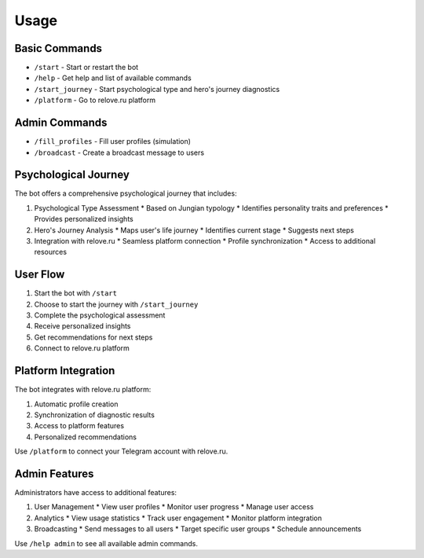 Usage
=====

Basic Commands
------------

* ``/start`` - Start or restart the bot
* ``/help`` - Get help and list of available commands
* ``/start_journey`` - Start psychological type and hero's journey diagnostics
* ``/platform`` - Go to relove.ru platform

Admin Commands
------------

* ``/fill_profiles`` - Fill user profiles (simulation)
* ``/broadcast`` - Create a broadcast message to users

Psychological Journey
------------------

The bot offers a comprehensive psychological journey that includes:

1. Psychological Type Assessment
   * Based on Jungian typology
   * Identifies personality traits and preferences
   * Provides personalized insights

2. Hero's Journey Analysis
   * Maps user's life journey
   * Identifies current stage
   * Suggests next steps

3. Integration with relove.ru
   * Seamless platform connection
   * Profile synchronization
   * Access to additional resources

User Flow
--------

1. Start the bot with ``/start``
2. Choose to start the journey with ``/start_journey``
3. Complete the psychological assessment
4. Receive personalized insights
5. Get recommendations for next steps
6. Connect to relove.ru platform

Platform Integration
-----------------

The bot integrates with relove.ru platform:

1. Automatic profile creation
2. Synchronization of diagnostic results
3. Access to platform features
4. Personalized recommendations

Use ``/platform`` to connect your Telegram account with relove.ru.

Admin Features
------------

Administrators have access to additional features:

1. User Management
   * View user profiles
   * Monitor user progress
   * Manage user access

2. Analytics
   * View usage statistics
   * Track user engagement
   * Monitor platform integration

3. Broadcasting
   * Send messages to all users
   * Target specific user groups
   * Schedule announcements

Use ``/help admin`` to see all available admin commands. 